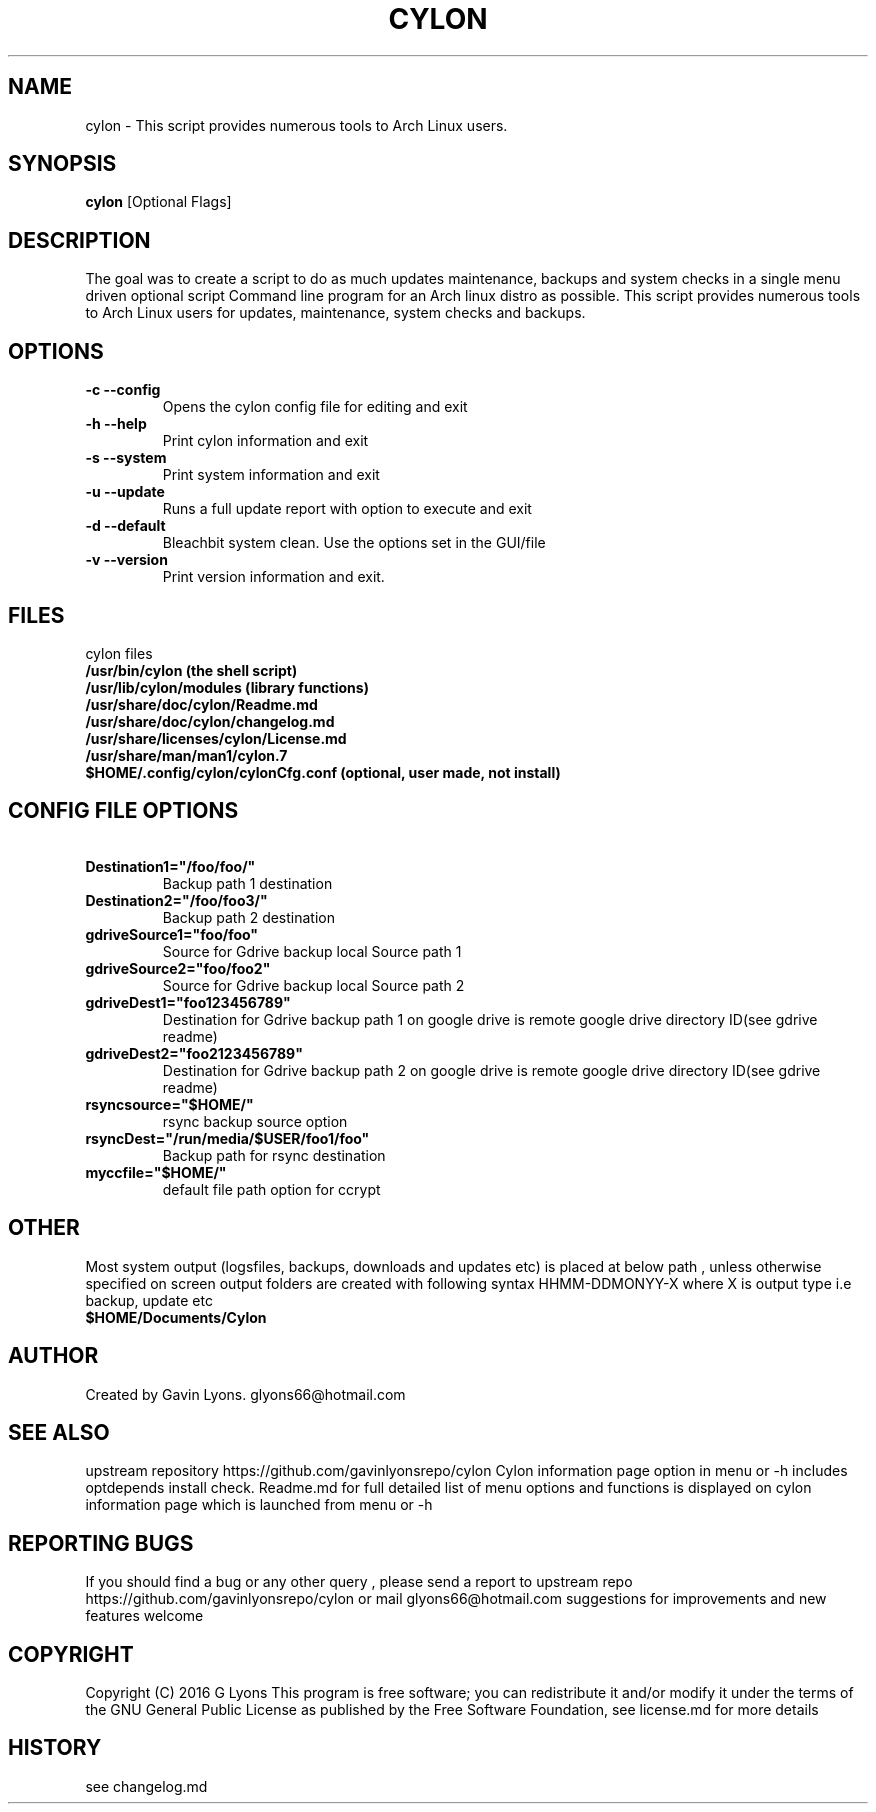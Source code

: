 .TH CYLON "7" "March 2017" "1.0.1" "User Commands"

.SH NAME
cylon \- This script provides numerous tools to Arch Linux users.

.SH SYNOPSIS
.B cylon \fR[Optional Flags]

.SH DESCRIPTION
The goal was to create a script to do as much updates maintenance, 
backups and system checks in a single menu driven optional script 
Command line program for an Arch linux distro as possible.
This script provides numerous tools 
to Arch Linux users for updates, maintenance, system checks and backups.  

.SH OPTIONS
.TP
.B \-c --config 
Opens the cylon config file for editing and exit
.TP
.B \-h --help 
Print cylon information and exit
.TP
.B \-s --system 
Print system information and exit
.TP
.B \-u --update 
Runs a full update report with option to execute and exit
.TP
.B \-d --default
Bleachbit system clean. Use the options set in the GUI/file
.TP
.B \* -v --version 
Print version information and exit.

.SH FILES
cylon files 
.TP
.B /usr/bin/cylon (the shell script)
.TP
.B /usr/lib/cylon/modules (library functions)
.TP
.B /usr/share/doc/cylon/Readme.md
.TP
.B /usr/share/doc/cylon/changelog.md
.TP
.B /usr/share/licenses/cylon/License.md
.TP
.B /usr/share/man/man1/cylon.7
.TP
.B $HOME/.config/cylon/cylonCfg.conf (optional, user made, not install)

.SH CONFIG FILE OPTIONS
.TP
.B \ Destination1="/foo/foo/" 
Backup path 1 destination
.TP
.B \ Destination2="/foo/foo3/" 
Backup path 2 destination
.TP
.B \ gdriveSource1="foo/foo" 
Source for Gdrive backup local Source path 1
.TP
.B \ gdriveSource2="foo/foo2" 
Source for Gdrive backup local Source path 2
.TP
.B \ gdriveDest1="foo123456789" 
Destination for Gdrive backup path 1 on google drive
is remote google drive  directory ID(see gdrive readme)
.TP
.B \ gdriveDest2="foo2123456789" 
Destination  for Gdrive backup path 2 on google drive
is remote google drive  directory ID(see gdrive readme)
.TP
.B \ rsyncsource="$HOME/"
rsync backup source option
.TP
.B \ rsyncDest="/run/media/$USER/foo1/foo"
Backup path for rsync destination
.TP
.B \ myccfile="$HOME/"
default file path option for ccrypt
.SH OTHER
Most system output (logsfiles, backups, downloads and updates etc) 
is placed at below path , unless otherwise specified on screen
output folders are created with following syntax HHMM-DDMONYY-X where X
is output type i.e backup, update etc
.TP
.B $HOME/Documents/Cylon

.SH AUTHOR
Created by Gavin Lyons. glyons66@hotmail.com

.SH "SEE ALSO"
upstream repository https://github.com/gavinlyonsrepo/cylon
Cylon information page option in menu or -h includes optdepends 
install check.
Readme.md for full detailed list of menu options and functions
is displayed on cylon information page which is launched from menu or -h

.SH REPORTING BUGS
If you should find a bug or any other query , 
please send a report 
to upstream repo https://github.com/gavinlyonsrepo/cylon
or mail glyons66@hotmail.com
suggestions for improvements and new features welcome

.SH COPYRIGHT
Copyright (C) 2016 G Lyons 
This program is free software; you can redistribute it and/or modify
it under the terms of the GNU General Public License as published by
the Free Software Foundation, see license.md for more details


.SH HISTORY
see changelog.md
